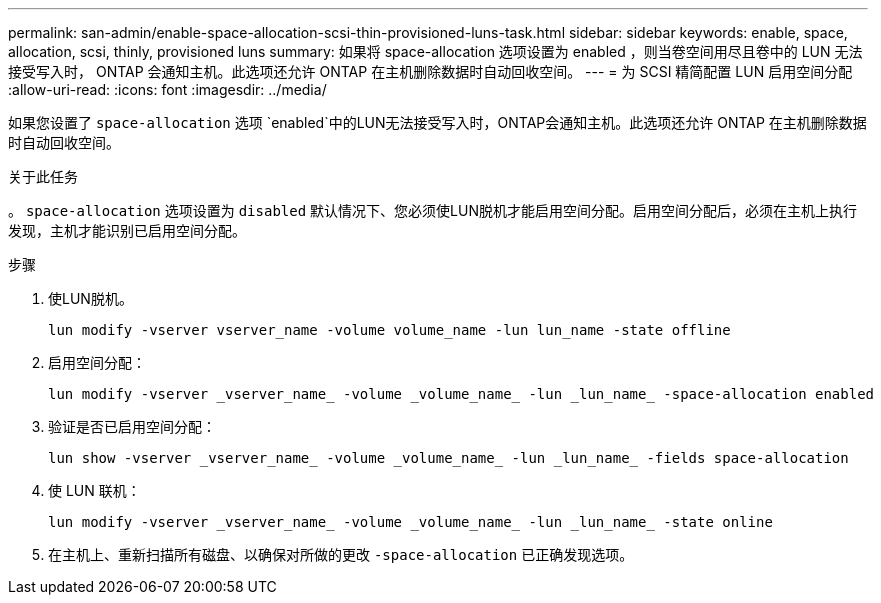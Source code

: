 ---
permalink: san-admin/enable-space-allocation-scsi-thin-provisioned-luns-task.html 
sidebar: sidebar 
keywords: enable, space, allocation, scsi, thinly, provisioned luns 
summary: 如果将 space-allocation 选项设置为 enabled ，则当卷空间用尽且卷中的 LUN 无法接受写入时， ONTAP 会通知主机。此选项还允许 ONTAP 在主机删除数据时自动回收空间。 
---
= 为 SCSI 精简配置 LUN 启用空间分配
:allow-uri-read: 
:icons: font
:imagesdir: ../media/


[role="lead"]
如果您设置了 `space-allocation` 选项 `enabled`中的LUN无法接受写入时，ONTAP会通知主机。此选项还允许 ONTAP 在主机删除数据时自动回收空间。

.关于此任务
。 `space-allocation` 选项设置为 `disabled` 默认情况下、您必须使LUN脱机才能启用空间分配。启用空间分配后，必须在主机上执行发现，主机才能识别已启用空间分配。

.步骤
. 使LUN脱机。
+
[source, cli]
----
lun modify -vserver vserver_name -volume volume_name -lun lun_name -state offline
----
. 启用空间分配：
+
[source, cli]
----
lun modify -vserver _vserver_name_ -volume _volume_name_ -lun _lun_name_ -space-allocation enabled
----
. 验证是否已启用空间分配：
+
[source, cli]
----
lun show -vserver _vserver_name_ -volume _volume_name_ -lun _lun_name_ -fields space-allocation
----
. 使 LUN 联机：
+
[source, cli]
----
lun modify -vserver _vserver_name_ -volume _volume_name_ -lun _lun_name_ -state online
----
. 在主机上、重新扫描所有磁盘、以确保对所做的更改 `-space-allocation` 已正确发现选项。

